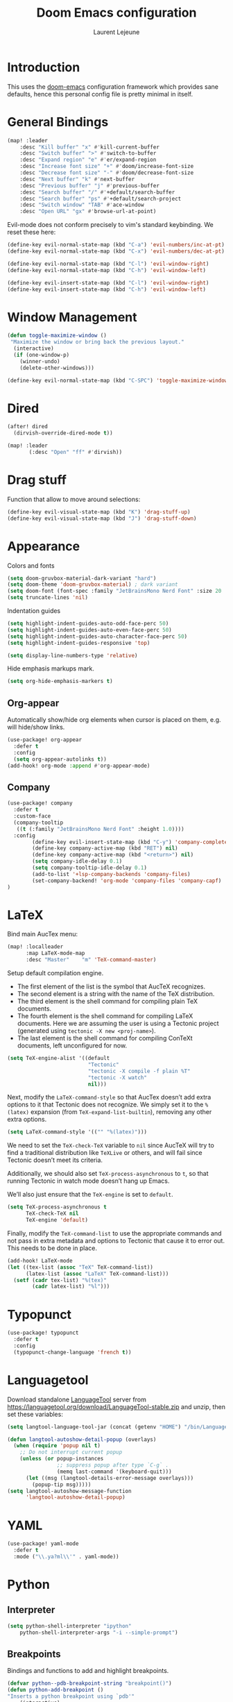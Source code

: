 #+TITLE: Doom Emacs configuration
#+AUTHOR: Laurent Lejeune
#+HTML_HEAD: <link rel="stylesheet" type="text/css" href="../../org/styles/org.css"/>

* Introduction

This uses the [[https://github.com/doomemacs/doomemacs][doom-emacs]] configuration framework which provides sane defaults,
hence this personal config file is pretty minimal in itself.

* General Bindings

#+begin_src emacs-lisp :tangle yes
(map! :leader
    :desc "Kill buffer" "x" #'kill-current-buffer
    :desc "Switch buffer" ">" #'switch-to-buffer
    :desc "Expand region" "e" #'er/expand-region
    :desc "Increase font size" "+" #'doom/increase-font-size
    :desc "Decrease font size" "-" #'doom/decrease-font-size
    :desc "Next buffer" "k" #'next-buffer
    :desc "Previous buffer" "j" #'previous-buffer
    :desc "Search buffer" "/" #'+default/search-buffer
    :desc "Search buffer" "ps" #'+default/search-project
    :desc "Switch window" "TAB" #'ace-window
    :desc "Open URL" "gx" #'browse-url-at-point)
#+end_src

Evil-mode does not conform precisely to vim's standard keybinding.
We reset these here:
#+begin_src emacs-lisp :tangle yes
(define-key evil-normal-state-map (kbd "C-a") 'evil-numbers/inc-at-pt)
(define-key evil-normal-state-map (kbd "C-x") 'evil-numbers/dec-at-pt)

(define-key evil-normal-state-map (kbd "C-l") 'evil-window-right)
(define-key evil-normal-state-map (kbd "C-h") 'evil-window-left)

(define-key evil-insert-state-map (kbd "C-l") 'evil-window-right)
(define-key evil-insert-state-map (kbd "C-h") 'evil-window-left)
#+end_src

* Window Management

#+begin_src emacs-lisp :tangle yes
(defun toggle-maximize-window ()
 "Maximize the window or bring back the previous layout."
  (interactive)
  (if (one-window-p)
    (winner-undo)
    (delete-other-windows)))
#+end_src


#+begin_src emacs-lisp :tangle yes
(define-key evil-normal-state-map (kbd "C-SPC") 'toggle-maximize-window)
#+end_src

* Dired
#+begin_src emacs-lisp :tangle yes
(after! dired
  (dirvish-override-dired-mode t))

(map! :leader
       (:desc "Open" "ff" #'dirvish))
#+end_src

* Drag stuff
Function that allow to move around selections:
#+begin_src emacs-lisp :tangle yes
(define-key evil-visual-state-map (kbd "K") 'drag-stuff-up)
(define-key evil-visual-state-map (kbd "J") 'drag-stuff-down)
#+end_src

* Appearance
Colors and fonts
#+begin_src emacs-lisp :tangle yes
(setq doom-gruvbox-material-dark-variant "hard")
(setq doom-theme 'doom-gruvbox-material) ; dark variant
(setq doom-font (font-spec :family "JetBrainsMono Nerd Font" :size 20 :height 1.0 :weight 'normal))
(setq truncate-lines 'nil)
#+end_src

Indentation guides
#+begin_src emacs-lisp :tangle yes
(setq highlight-indent-guides-auto-odd-face-perc 50)
(setq highlight-indent-guides-auto-even-face-perc 50)
(setq highlight-indent-guides-auto-character-face-perc 50)
(setq highlight-indent-guides-responsive 'top)

(setq display-line-numbers-type 'relative)
#+end_src

Hide emphasis markups mark.
#+begin_src emacs-lisp :tangle yes
(setq org-hide-emphasis-markers t)
#+end_src

** Org-appear

Automatically show/hide org elements when cursor is
placed on them, e.g. will hide/show links.

#+begin_src emacs-lisp :tangle yes
(use-package! org-appear
  :defer t
  :config
  (setq org-appear-autolinks t))
(add-hook! org-mode :append #'org-appear-mode)
#+end_src

** Company

#+begin_src emacs-lisp :tangle yes
(use-package! company
  :defer t
  :custom-face
  (company-tooltip
   ((t (:family "JetBrainsMono Nerd Font" :height 1.0))))
  :config
        (define-key evil-insert-state-map (kbd "C-y") 'company-complete)
        (define-key company-active-map (kbd "RET") nil)
        (define-key company-active-map (kbd "<return>") nil)
        (setq company-idle-delay 0.1)
        (setq company-tooltip-idle-delay 0.1)
        (add-to-list '+lsp-company-backends 'company-files)
        (set-company-backend! 'org-mode 'company-files 'company-capf)
)
#+end_src

* LaTeX
Bind main AucTex menu:

#+begin_src emacs-lisp :tangle yes
(map! :localleader
      :map LaTeX-mode-map
      :desc "Master"    "m" 'TeX-command-master)
#+end_src

Setup default compilation engine.

- The first element of the list is the symbol that AucTeX recognizes.
- The second element is a string with the name of the TeX distribution.
- The third element is the shell command for compiling plain TeX documents.
- The fourth element is the shell command for compiling LaTeX documents.
   Here we are assuming the user is using a Tectonic project (generated using ~tectonic -X new <proj-name>~).
- The last element is the shell command for compiling ConTeXt documents, left unconfigured for now.

#+begin_src emacs-lisp :tangle yes
(setq TeX-engine-alist '((default
                          "Tectonic"
                          "tectonic -X compile -f plain %T"
                          "tectonic -X watch"
                          nil)))
#+end_src

Next, modify the ~LaTeX-command-style~ so that AucTex doesn’t add extra options to it that Tectonic does not recognize.
We simply set it to the ~%(latex)~ expansion (from ~TeX-expand-list-builtin~), removing any other extra options.

#+begin_src emacs-lisp :tangle yes
(setq LaTeX-command-style '(("" "%(latex)")))
#+end_src

We need to set the ~TeX-check-TeX~ variable to ~nil~ since AucTeX will try to find a traditional distribution like ~TeXLive~ or others, and will fail since Tectonic doesn’t meet its criteria.

Additionally, we should also set ~TeX-process-asynchronous~ to ~t~, so that running Tectonic in watch mode doesn’t hang up Emacs.

We’ll also just ensure that the ~TeX-engine~ is set to ~default~.

#+begin_src emacs-lisp :tangle yes
(setq TeX-process-asynchronous t
      TeX-check-TeX nil
      TeX-engine 'default)
#+end_src

Finally, modify the ~TeX-command-list~ to use the appropriate commands and not pass in extra metadata and options to Tectonic that cause it to error out. This needs to be done in place.

#+begin_src emacs-lisp :tangle yes
(add-hook! LaTeX-mode
(let ((tex-list (assoc "TeX" TeX-command-list))
      (latex-list (assoc "LaTeX" TeX-command-list)))
  (setf (cadr tex-list) "%(tex)"
        (cadr latex-list) "%l")))
#+end_src

* Typopunct

#+begin_src emacs-lisp :tangle yes
(use-package! typopunct
  :defer t
  :config
  (typopunct-change-language 'french t))
  #+end_src

* Languagetool
Download standalone [[https://languagetool.org/][LanguageTool]] server from https://languagetool.org/download/LanguageTool-stable.zip and unzip, then set these variables:

#+begin_src emacs-lisp :tangle yes
(setq langtool-language-tool-jar (concat (getenv "HOME") "/bin/LanguageTool-5.2/languagetool-commandline.jar"))

(defun langtool-autoshow-detail-popup (overlays)
  (when (require 'popup nil t)
    ;; Do not interrupt current popup
    (unless (or popup-instances
                ;; suppress popup after type `C-g` .
                (memq last-command '(keyboard-quit)))
      (let ((msg (langtool-details-error-message overlays)))
        (popup-tip msg)))))
(setq langtool-autoshow-message-function
      'langtool-autoshow-detail-popup)

#+end_src

* YAML
#+begin_src emacs-lisp :tangle yes
(use-package! yaml-mode
  :defer t
  :mode ("\\.ya?ml\\'" . yaml-mode))
#+end_src

* Python
** Interpreter
#+begin_src emacs-lisp :tangle yes
(setq python-shell-interpreter "ipython"
    python-shell-interpreter-args "-i --simple-prompt")
#+end_src

** Breakpoints

Bindings and functions to add and highlight breakpoints.
#+begin_src emacs-lisp :tangle yes
(defvar python--pdb-breakpoint-string "breakpoint()")
(defun python-add-breakpoint ()
"Inserts a python breakpoint using `pdb'"
    (interactive)
    (back-to-indentation)
    ;; this preserves the correct indentation in case the line above
    ;; point is a nested block
    (split-line)
    (insert python--pdb-breakpoint-string)
    (python-set-debug-highlight))

(defun python-set-debug-highlight ()
    (interactive)
    (highlight-lines-matching-regexp "breakpoint[.]?" 'hi-red-b))

(defun python-add-debug-highlight ()
    "Adds a highlighter for use by `python--pdb-breakpoint-string'"
    (interactive)
    (python-set-debug-highlight))
    (add-hook 'python-ts-mode-hook 'python-add-debug-highlight)

(map! :localleader
      :map python-ts-mode-map
      :desc "Insert breakpoint"    "d" 'python-add-breakpoint)
#+end_src

** Docstrings

Generate numpy-style docstring automatically from function definition
with [[https://github.com/douglasdavis/numpydoc.el][numpydoc.el]].

#+begin_src emacs-lisp :tangle yes
(use-package! numpydoc
  :defer t
  :init
  (setq numpydoc-insertion-style 'yas))

(map! :localleader
      :map python-ts-mode-map
      :desc "Auto docstring"  "s" 'numpydoc-generate)
#+end_src

* Docker
Disable format-on-save in docker-mode.
This is acting funny when dealing with ~FROM~ instructions.
#+begin_src emacs-lisp :tangle yes
(setq +format-on-save-disabled-modes (add-to-list '+format-on-save-disabled-modes 'dockerfile-mode))
#+end_src

* Golang
#+begin_src emacs-lisp :tangle yes
(setq lsp-go-use-gofumpt t)
#+end_src

* C++
Enable LSP-based formatting in c++-ts-mode
#+begin_src emacs-lisp :tangle yes
(add-hook 'c++-ts-mode-hook #'+format-with-lsp-mode)
#+end_src

* Harpoon
Quick dynamic bookmarks.

#+begin_src emacs-lisp :tangle yes
(map! :leader
      (:prefix-map ("r" . "Harpoon")
       (:desc "Menu" "m" #'harpoon-quick-menu-hydra
        :desc "Add file" "a" #'harpoon-add-file
        :desc "Edit file" "r" #'harpoon-toggle-file
        :desc "Clear" "c" 'harpoon-clear)))

(map! :leader "1" 'harpoon-go-to-1)
(map! :leader "2" 'harpoon-go-to-2)
(map! :leader "3" 'harpoon-go-to-3)
(map! :leader "4" 'harpoon-go-to-4)
(map! :leader "5" 'harpoon-go-to-5)
(map! :leader "6" 'harpoon-go-to-6)
(map! :leader "7" 'harpoon-go-to-7)
(map! :leader "8" 'harpoon-go-to-8)
(map! :leader "9" 'harpoon-go-to-9)
(map! :leader "0" 'harpoon-go-to-10)
#+end_src
* Org

#+begin_src emacs-lisp :tangle yes
(setq org-export-use-babel t)
(setq org-directory "~/org/")
(setq org-latex-pdf-process '("tectonic %f"))
(setq org-export-in-background t)
#+end_src

#+begin_src emacs-lisp :tangle yes
(use-package! org-auto-tangle
  :defer t
  :hook (org-mode . org-auto-tangle-mode)
  :config
  (setq org-auto-tangle-default t))
#+end_src

#+begin_src emacs-lisp :tangle yes
(map! :localleader
      :map org-mode-map
      :desc "Preview LaTeX" "u" 'org-latex-preview)
#+end_src

** Backends/Exporters

A couple custom LaTeX classes.

#+begin_src emacs-lisp :tangle yes
(after! ox-latex
    (add-to-list 'org-latex-classes
                '("koma-article" "\\documentclass{scrartcl}"
                ("\\section{%s}" . "\\section*{%s}")
                ("\\subsection{%s}" . "\\subsection*{%s}")
                ("\\subsubsection{%s}" . "\\subsubsection*{%s}")
                ("\\paragraph{%s}" . "\\paragraph*{%s}")
                ("\\subparagraph{%s}" . "\\subparagraph*{%s}")))

    (add-to-list 'org-latex-classes
                '("koma-article-fr" "\\documentclass[french]{scrartcl}"
                ("\\section{%s}" . "\\section*{%s}")
                ("\\subsection{%s}" . "\\subsection*{%s}")
                ("\\subsubsection{%s}" . "\\subsubsection*{%s}")
                ("\\paragraph{%s}" . "\\paragraph*{%s}")
                ("\\subparagraph{%s}" . "\\subparagraph*{%s}")))

    (add-to-list 'org-latex-classes
                '("memoir-fr"
                "\\documentclass[a4paper,11pt,titlepage, twoside]{memoir}
                    \\usepackage[utf8]{inputenc}
                    \\usepackage[T1]{fontenc}
                    \\usepackage{fixltx2e}
                    \\usepackage{hyperref}
                    \\usepackage{mathpazo}
                    \\usepackage{color}
                    \\usepackage{enumerate}
                    \\definecolor{bg}{rgb}{0.95,0.95,0.95}
                    \\tolerance=1000
                    \\linespread{1.1}
                    \\hypersetup{pdfborder=0 0 0}"
                ("\\chapter{%s}" . "\\chapter*{%s}")
                ("\\section{%s}" . "\\section*{%s}")
                ("\\subsection{%s}" . "\\subsection*{%s}")
                ("\\subsubsection{%s}" . "\\subsubsection*{%s}")
                ("\\paragraph{%s}" . "\\paragraph*{%s}")
                ("\\subparagraph{%s}" . "\\subparagraph*{%s}")))

    (add-to-list 'org-latex-classes
                '("TMI"
                "\\documentclass[journal, web, twoside]{ieeecolor}"
                ("\\section{%s}" . "\\section*{%s}")
                ("\\subsection{%s}" . "\\subsection*{%s}")
                ("\\subsubsection{%s}" . "\\subsubsection*{%s}")
                ("\\paragraph{%s}" . "\\paragraph*{%s}")
                ("\\subparagraph{%s}" . "\\subparagraph*{%s}")))

)
#+end_src


Detect french-style quotes when exporting

#+begin_src emacs-lisp :tangle no
(after! ox
    (setq fr-quotes '("fr"
                    (primary-opening :utf-8 "« " :html "&laquo;&nbsp;" :latex "\\enquote{" :texinfo "@guillemetleft{}@tie{}")
                    (primary-closing :utf-8 " »" :html "&nbsp;&raquo;" :latex "}" :texinfo "@tie{}@guillemetright{}")
                    (secondary-opening :utf-8 "« " :html "&laquo;&nbsp;" :latex "\\\enquote{" :texinfo "@guillemetleft{}@tie{}")
                    (secondary-closing :utf-8 " »" :html "&nbsp;&raquo;" :latex "\\}" :texinfo "@tie{}@guillemetright{}")
                    (apostrophe :utf-8 "’" :html "&rsquo;")))
    (add-to-list 'org-export-smart-quotes-alist fr-quotes))
#+end_src

Exporter for the [[https://github.com/posquit0/Awesome-CV][awesome-cv]] latex class.
#+begin_src emacs-lisp :tangle yes
(use-package! ox-awesomecv
  :after org)
#+end_src

When exporting to HTML, force code block background to use current theme color, otherwise,
things may end up not readable when using dark themes.

#+begin_src emacs-lisp :tangle yes
(defun my/org-inline-css-hook (exporter)
  "Insert custom inline css to automatically set the
background of code to whatever theme I'm using's background"
  (when (eq exporter 'html)
    (let* ((my-pre-bg (face-background 'default))
           (my-pre-fg (face-foreground 'default)))
      (setq
       org-html-head-extra
       (concat
        org-html-head-extra
        (format "<style type=\"text/css\">\n pre.src {background-color: %s; color: %s;}</style>\n"
                my-pre-bg my-pre-fg))))))

(add-hook 'org-export-before-processing-hook 'my/org-inline-css-hook)
#+end_src

** Org-ref / bibtex
- We define in ~org-ref-default-bibliography~ a default ~bib~ file.
- We use [[https://tectonic-typesetting.github.io/en-US/][tectonic]] to generate ~pdf~ files from LaTeX.
- When adding citations in popup buffer, finish by using *M-Enter*.

#+begin_src emacs-lisp :tangle yes
(use-package! org-ref
  :defer t
    :init
        (setq org-ref-bibliography-notes "~/org/paper-notes/paper-notes.org"
            org-ref-default-bibliography "~/org/refs.bib"
            bibtex-completion-bibliography org-ref-default-bibliography
            bibtex-completion-notes-path "~/org/paper-notes/paper-notes.org"
            bibtex-completion-pdf-open-function
                (lambda (fpath)
                (call-process "zathura" nil 0 nil fpath))))

(map! :localleader
      :map org-mode-map
      :desc "Insert citation" "c" 'org-cite-insert)
#+end_src

** Org-capture
#+begin_src emacs-lisp :tangle yes
(setq org-capture-templates
  (quote
   (("t" "todo" entry
     (file+headline "~/org/todo.org" "Tasks")
     "* TODO %U %?\n\n"
     :empty-lines-after 1)
    ("n" "note" entry
     (file+headline "~/org/notes.org" "Inbox")
     "* %U %? \n\n"
     :empty-lines-after 1))))
#+end_src


* Others

#+begin_src emacs-lisp :tangle yes
(after! counsel
  (setq counsel-rg-base-command "rg -M 240 --with-filename --no-heading --line-number --color never %s || true"))
#+end_src


#+begin_src emacs-lisp :tangle yes
(setq confirm-kill-emacs nil)
#+end_src

* Notmuch

** Cheatsheet

*** Autocomplete addresses
By default, notmuch uses ~notmuch address~ to fetch all email addresses parsed until now.
Use ~<TAB>~ when writing an address in the "To" field to auto-complete.

*** Forwarding
Open email you want to forward and press ~c f~.

** Saved Searches

Prepared search queries. Use ~J~ (capital) to select one of these interactively.

#+begin_src emacs-lisp :tangle yes
(setq ll/notmuch-default-query "tag:inbox AND not tag:deleted AND date:3months..")
(after! notmuch
    (setq notmuch-saved-searches
        `((:name "inbox"
        :query ,ll/notmuch-default-query
        :key "i"
        :search-type: tree)
        (:name "sent"
        :query "tag:sent AND not tag:deleted")
        (:name "gmail"
        :query "tag:Gmail/Inbox AND not tag:deleted"
        :key "g"
        :search-type: tree)
        (:name "personal"
        :query "tag:Gandi/Inbox AND not tag:deleted"
        :key "p"
        :search-type tree)))
    (setq +notmuch-mail-folder "~/.mail")
    (setq +notmuch-sync-backend 'mbsync)
    (setq +notmuch-home-function (lambda () (notmuch-search ll/notmuch-default-query)))
    
    (map! :leader
        :mode notmuch-mode
        :map notmuch-mode-map
        :desc "Saved searches" "mj" 'notmuch-jump-search))
#+end_src

** My Identity

#+begin_src emacs-lisp :tangle yes
(setq notmuch-always-prompt-for-sender t)
(setq user-full-name "Laurent Lejeune")
(setq user-mail-address "me@lejeunel.org")
(setq mail-host-address "lejeunel.org")
#+end_src

** External Viewer
Use xdg-open to open attachments.
#+begin_src emacs-lisp :tangle yes
(after! notmuch
  (setq notmuch-show-part-action-list
        '(("Open with xdg-open" . (lambda (part) (start-process "xdg-open" nil "xdg-open" (notmuch-show-get-filename part))))
          ("View" . notmuch-show-view-part)
          ("Save" . notmuch-show-save-part))))
#+end_src

** MSMTP

If msmtp is passed the envelope address on the command line
it will automatically pick the matching account.
We want that emacs pass the envelope from.
There are overlapping configuration variables that control this,
and it's a little confusing, but setting these three works for me:

#+begin_src emacs-lisp :tangle yes
(setq mail-envelope-from 'header
    mail-specify-envelope-from t 
    message-sendmail-envelope-from 'header 
    sendmail-program "/home/laurent/.nix-profile/bin/msmtp")
#+end_src

** Identities

#+begin_src emacs-lisp :tangle yes
(autoload 'gnus-alias-determine-identity "gnus-alias" "" t)

;; Define two identities, "home" and "work"
(setq gnus-alias-identity-alist
        '(("gmail"
            nil ;; Does not refer to any other identity
            "Laurent Lejeune <olol85@gmail.com>" ;; Sender address
            nil ;; No organization header
            nil ;; No extra headers
            nil
            nil)
        ("gandi"
            nil
            "Laurent Lejeune <me@lejeunel.org>"
            nil
            nil
            nil
            nil)))
(setq gnus-alias-default-identity "gandi"
        message-cite-reply-position 'above)

;; Determine identity when message-mode loads
(add-hook 'message-setup-hook 'gnus-alias-determine-identity)

(advice-add 'notmuch-show-reply-sender :after #'gnus-alias-select-identity)
(advice-add 'notmuch-show-reply :after #'gnus-alias-select-identity)
#+end_src


** Signatures
We define a number of identities and advise notmuch to
add it on top of new replies. This is necessary because by default
Emacs considers that replies go at the bottom of the thread, which
is a convention that is unfortunately not observed today.

#+begin_src emacs-lisp :tangle yes
(defvar ll/email-signatures
  '(("gmail" . "-- \nLaurent Lejeune\nolol85@gmail.com")
    ("gandi" . "-- \nLaurent Lejeune\nme@lejeunel.org\nhttps://lejeunel.org")))

(defun ll/insert-signature ()
  "Manually insert the signature for current identity at point."
  (interactive)
  (if gnus-alias-current-identity
      (let ((signature (cdr (assoc gnus-alias-current-identity ll/email-signatures))))
        (if signature
            (let ((original-point (point)))
                (insert "\n\n" signature "\n\n")
                (goto-char original-point) )
          (message "No signature defined for identity: %s" gnus-alias-current-identity)))
    (message "No identity selected. Use gnus-alias-select-identity first.")))

(advice-add 'notmuch-show-reply-sender :after #'ll/insert-signature)
(advice-add 'notmuch-show-reply :after #'ll/insert-signature)
#+end_src

** Forwarding

This sets default "forward-to" subject. We simply preprend "Fwd: " to
the original subject.

#+begin_src emacs-lisp :tangle yes
(setq message-make-forward-subject-function 'message-forward-subject-fwd)
#+end_src

** Avoid Empty Subjects

This asks for a confirmation when sending an email with an empty subject.

#+begin_src emacs-lisp :tangle yes
(defun my-notmuch-mua-empty-subject-check ()
  "Request confirmation before sending a message with empty subject"
  (when (and (null (message-field-value "Subject"))
             (not (y-or-n-p "Subject is empty, send anyway? ")))
    (error "Sending message cancelled: empty subject.")))
(add-hook 'message-send-hook 'my-notmuch-mua-empty-subject-check)
#+end_src

* VTerm
Binding to spawn a vterm with specific window placement.

#+begin_src emacs-lisp :tangle yes
(after! vterm
  (set-popup-rule! "^.*vterm.*" :size 0.5 :vslot -4 :select t :quit nil :ttl 0 :side 'right))
(map! :leader
      (:prefix-map ("v" . "VTerm")
       (:desc "Open" "v" #'+vterm/here
       :desc "Toggle" "t" #'+vterm/toggle
        :desc "Open (project)" "p" 'projectile-run-vterm)))
#+end_src

Add a "one character cell" on the left to vterm windows.
#+begin_src emacs-lisp :tangle yes
(defun ll/set-left-margin-vterm ()
  (interactive)
 (set-window-margins (selected-window) 1))

(add-hook! 'vterm-mode-hook #'ll/set-left-margin-vterm)
(advice-add '+vterm/toggle :after
            (lambda (&rest _)
              (when (derived-mode-p 'vterm-mode)
                (ll/set-left-margin-vterm))))
#+end_src

* Workspaces

#+begin_src emacs-lisp :tangle yes
(general-create-definer comma-leader-def
  :states '(normal)
  :prefix ",")

;; Bind commands under the comma prefix
(comma-leader-def
    :desc "Switch workspace" "," #'+workspace/switch-to
    :desc "Rename workspace" "r" #'+workspace/rename
    :desc "Kill workspace" "k" #'+workspace/kill
    :desc "New named workspace" "n" #'+workspace/new-named)
#+end_src
